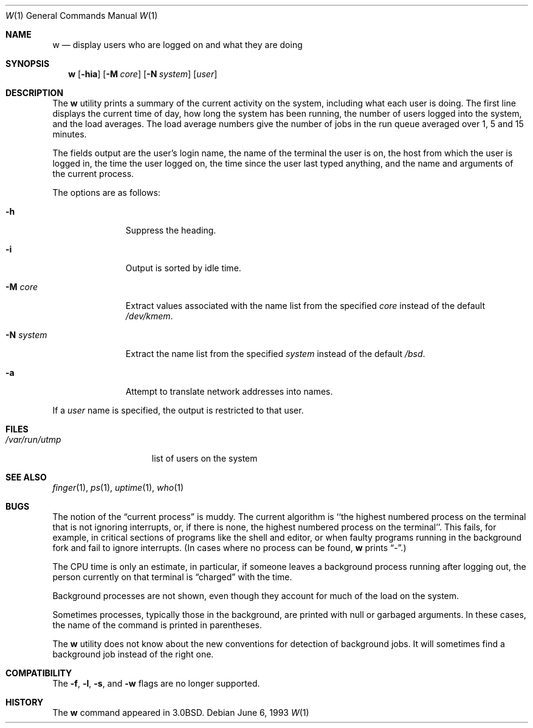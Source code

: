 .\"	$OpenBSD: w.1,v 1.8 1999/06/05 01:21:50 aaron Exp $
.\"
.\" Copyright (c) 1980, 1990, 1991, 1993
.\"	The Regents of the University of California.  All rights reserved.
.\"
.\" Redistribution and use in source and binary forms, with or without
.\" modification, are permitted provided that the following conditions
.\" are met:
.\" 1. Redistributions of source code must retain the above copyright
.\"    notice, this list of conditions and the following disclaimer.
.\" 2. Redistributions in binary form must reproduce the above copyright
.\"    notice, this list of conditions and the following disclaimer in the
.\"    documentation and/or other materials provided with the distribution.
.\" 3. All advertising materials mentioning features or use of this software
.\"    must display the following acknowledgement:
.\"	This product includes software developed by the University of
.\"	California, Berkeley and its contributors.
.\" 4. Neither the name of the University nor the names of its contributors
.\"    may be used to endorse or promote products derived from this software
.\"    without specific prior written permission.
.\"
.\" THIS SOFTWARE IS PROVIDED BY THE REGENTS AND CONTRIBUTORS ``AS IS'' AND
.\" ANY EXPRESS OR IMPLIED WARRANTIES, INCLUDING, BUT NOT LIMITED TO, THE
.\" IMPLIED WARRANTIES OF MERCHANTABILITY AND FITNESS FOR A PARTICULAR PURPOSE
.\" ARE DISCLAIMED.  IN NO EVENT SHALL THE REGENTS OR CONTRIBUTORS BE LIABLE
.\" FOR ANY DIRECT, INDIRECT, INCIDENTAL, SPECIAL, EXEMPLARY, OR CONSEQUENTIAL
.\" DAMAGES (INCLUDING, BUT NOT LIMITED TO, PROCUREMENT OF SUBSTITUTE GOODS
.\" OR SERVICES; LOSS OF USE, DATA, OR PROFITS; OR BUSINESS INTERRUPTION)
.\" HOWEVER CAUSED AND ON ANY THEORY OF LIABILITY, WHETHER IN CONTRACT, STRICT
.\" LIABILITY, OR TORT (INCLUDING NEGLIGENCE OR OTHERWISE) ARISING IN ANY WAY
.\" OUT OF THE USE OF THIS SOFTWARE, EVEN IF ADVISED OF THE POSSIBILITY OF
.\" SUCH DAMAGE.
.\"
.\"     @(#)w.1	8.1 (Berkeley) 6/6/93
.\"
.Dd June 6, 1993
.Dt W 1
.Os
.Sh NAME
.Nm w
.Nd "display users who are logged on and what they are doing"
.Sh SYNOPSIS
.Nm w
.Op Fl hia
.Op Fl M Ar core
.Op Fl N Ar system
.Op Ar user
.Sh DESCRIPTION
The
.Nm
utility prints a summary of the current activity on the system,
including what each user is doing.
The first line displays the current time of day, how long the system has
been running, the number of users logged into the system, and the load
averages.
The load average numbers give the number of jobs in the run queue averaged
over 1, 5 and 15 minutes.
.Pp
The fields output are the user's login name, the name of the terminal the
user is on, the host from which the user is logged in, the time the user
logged on, the time since the user last typed anything,
and the name and arguments of the current process.
.Pp
The options are as follows:
.Bl -tag -width XXXXXXXXX
.It Fl h
Suppress the heading.
.It Fl i
Output is sorted by idle time.
.It Fl M Ar core
Extract values associated with the name list from the specified
.Ar core
instead of the default
.Pa /dev/kmem .
.It Fl N Ar system
Extract the name list from the specified
.Ar system
instead of the default
.Pa /bsd .
.It Fl a
Attempt to translate network addresses into names.
.El
.Pp
If a
.Ar user
name is specified, the output is restricted to that user.
.Sh FILES
.Bl -tag -width /var/run/utmp -compact
.It Pa /var/run/utmp
list of users on the system
.El
.Sh SEE ALSO
.Xr finger 1 ,
.Xr ps 1 ,
.Xr uptime 1 ,
.Xr who 1
.Sh BUGS
The notion of the
.Dq current process
is muddy.
The current algorithm is ``the highest numbered process on the terminal
that is not ignoring interrupts, or, if there is none, the highest numbered
process on the terminal''.
This fails, for example, in critical sections of programs like the shell
and editor, or when faulty programs running in the background fork and fail
to ignore interrupts.
(In cases where no process can be found,
.Nm
prints
.Dq \- . )
.Pp
The
.Tn CPU
time is only an estimate, in particular, if someone leaves a background
process running after logging out, the person currently on that terminal is
.Dq charged
with the time.
.Pp
Background processes are not shown, even though they account for
much of the load on the system.
.Pp
Sometimes processes, typically those in the background, are printed with
null or garbaged arguments.
In these cases, the name of the command is printed in parentheses.
.Pp
The
.Nm
utility does not know about the new conventions for detection of background
jobs.
It will sometimes find a background job instead of the right one.
.Sh COMPATIBILITY
The
.Fl f ,
.Fl l ,
.Fl s ,
and
.Fl w
flags are no longer supported.
.Sh HISTORY
The
.Nm
command appeared in
.Bx 3.0 .
